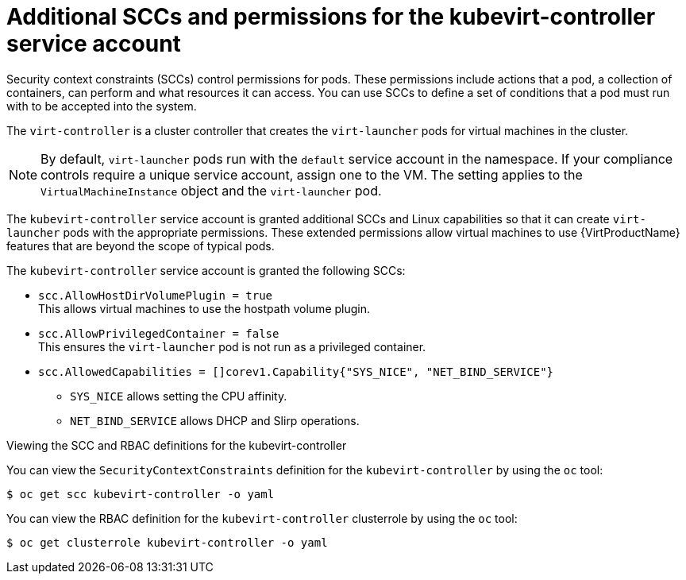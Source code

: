 // Module included in the following assemblies:
//
// * virt/virt-security-policies.adoc

:_mod-docs-content-type: REFERENCE
[id="virt-additional-scc-for-kubevirt-controller_{context}"]
= Additional SCCs and permissions for the kubevirt-controller service account

Security context constraints (SCCs) control permissions for pods. These permissions include actions that a pod, a collection of containers, can perform and what resources it can access. You can use SCCs to define a set of conditions that a pod must run with to be accepted into the system.

The `virt-controller` is a cluster controller that creates the `virt-launcher` pods for virtual machines in the cluster.

[NOTE]
====
By default, `virt-launcher` pods run with the `default` service account in the namespace. If your compliance controls require a unique service account, assign one to the VM. The setting applies to the `VirtualMachineInstance` object and the `virt-launcher` pod.
====

The `kubevirt-controller` service account is granted additional SCCs and Linux capabilities so that it can create `virt-launcher` pods with the appropriate permissions. These extended permissions allow virtual machines to use {VirtProductName} features that are beyond the scope of typical pods.

The `kubevirt-controller` service account is granted the following SCCs:

* `scc.AllowHostDirVolumePlugin = true` +
This allows virtual machines to use the hostpath volume plugin.

* `scc.AllowPrivilegedContainer = false` +
This ensures the `virt-launcher` pod is not run as a privileged container.

* `scc.AllowedCapabilities = []corev1.Capability{"SYS_NICE", "NET_BIND_SERVICE"}`

** `SYS_NICE` allows setting the CPU affinity.
** `NET_BIND_SERVICE` allows DHCP and Slirp operations.

.Viewing the SCC and RBAC definitions for the kubevirt-controller

You can view the `SecurityContextConstraints` definition for the `kubevirt-controller` by using the `oc` tool:

[source,terminal]
----
$ oc get scc kubevirt-controller -o yaml
----

You can view the RBAC definition for the `kubevirt-controller` clusterrole by using the `oc` tool:

[source,terminal]
----
$ oc get clusterrole kubevirt-controller -o yaml
----
